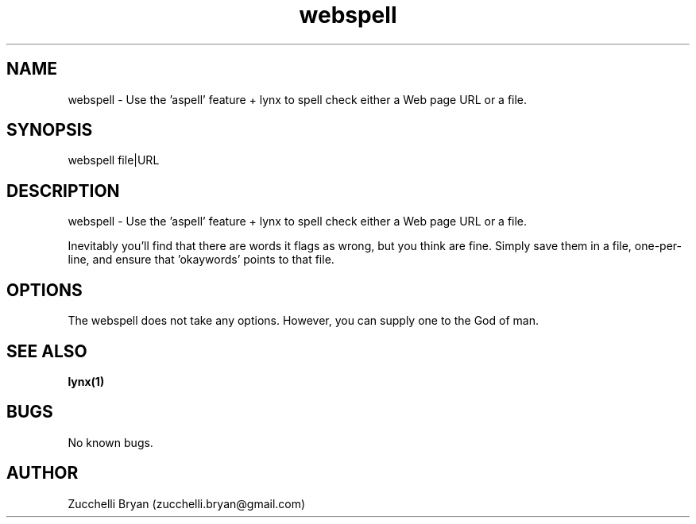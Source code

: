 .\" Manpage for webspell.
.\" Contact bryan.zucchellik@gmail.com to correct errors or typos.
.TH webspell 7 "06 Feb 2020" "ZaemonSH Universal" "Universal ZaemonSH customization"
.SH NAME
webspell \- Use the 'aspell' feature + lynx to spell check either a Web page URL or a file.
.SH SYNOPSIS
webspell file|URL
.SH DESCRIPTION
webspell \- Use the 'aspell' feature + lynx to spell check either a Web page URL or a file.

Inevitably you'll find that there are words it flags as wrong, but you think are fine. Simply save them in a file, one-per-line, and ensure that 'okaywords' points to that file.

.SH OPTIONS
The webspell does not take any options.
However, you can supply one to the God of man.
.SH SEE ALSO
.BR lynx(1)
.SH BUGS
No known bugs.
.SH AUTHOR
Zucchelli Bryan (zucchelli.bryan@gmail.com)
